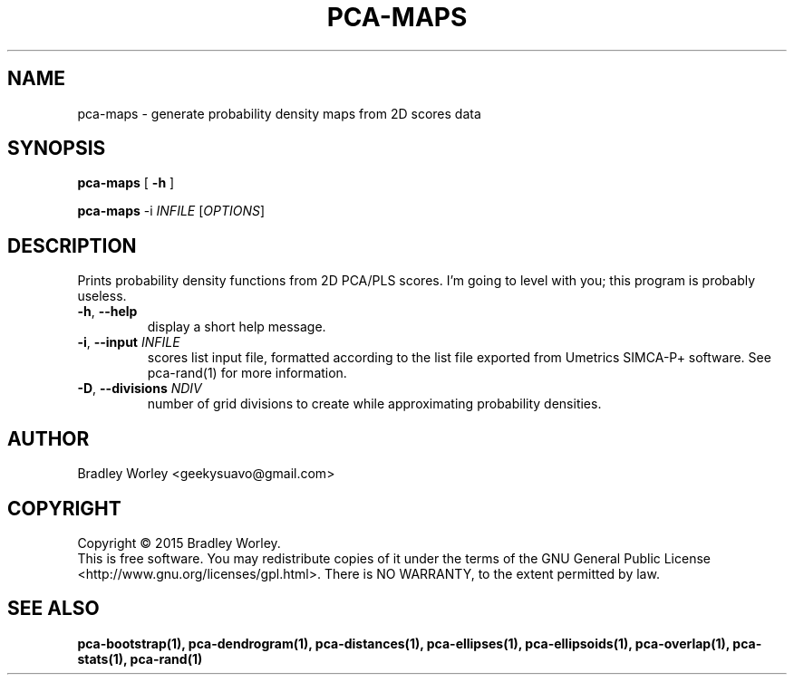 .\" -*- nroff -*-
.ds g \" empty
.ds G \" empty
.de Tp
.ie \\n(.$=0:((0\\$1)*2u>(\\n(.1u-\\n(.iu)) .TP
.el .TP "\\$1"
..
.TH PCA-MAPS 1 "13 Jul 2015" "pca-utils version 20150713"
.SH NAME
pca-maps \- generate probability density maps from 2D scores data
.SH SYNOPSIS
.B pca-maps
[
.B \-h
]
.LP
.B pca-maps
\-i \fIINFILE\fR [\fIOPTIONS\fR]
.SH DESCRIPTION
.PP
Prints probability density functions from 2D PCA/PLS scores. I'm going to
level with you; this program is probably useless.
.TP
\fB\-h\fR, \fB-\-help\fR
display a short help message.
.TP
\fB\-i\fR, \fB\-\-input\fR \fIINFILE\fR
scores list input file, formatted according to the list file exported from
Umetrics SIMCA-P+ software. See pca-rand(1) for more information.
.TP
\fB\-D\fR, \fB\-\-divisions\fR \fINDIV\fR
number of grid divisions to create while approximating probability densities.
.SH AUTHOR
Bradley Worley <geekysuavo@gmail.com>
.SH COPYRIGHT
Copyright \(co 2015 Bradley Worley.
.br
This is free software. You may redistribute copies of it under the terms of
the GNU General Public License <http://www.gnu.org/licenses/gpl.html>.
There is NO WARRANTY, to the extent permitted by law.
.SH "SEE ALSO"
.BR pca-bootstrap(1),
.BR pca-dendrogram(1),
.BR pca-distances(1),
.BR pca-ellipses(1),
.BR pca-ellipsoids(1),
.BR pca-overlap(1),
.BR pca-stats(1),
.BR pca-rand(1)
